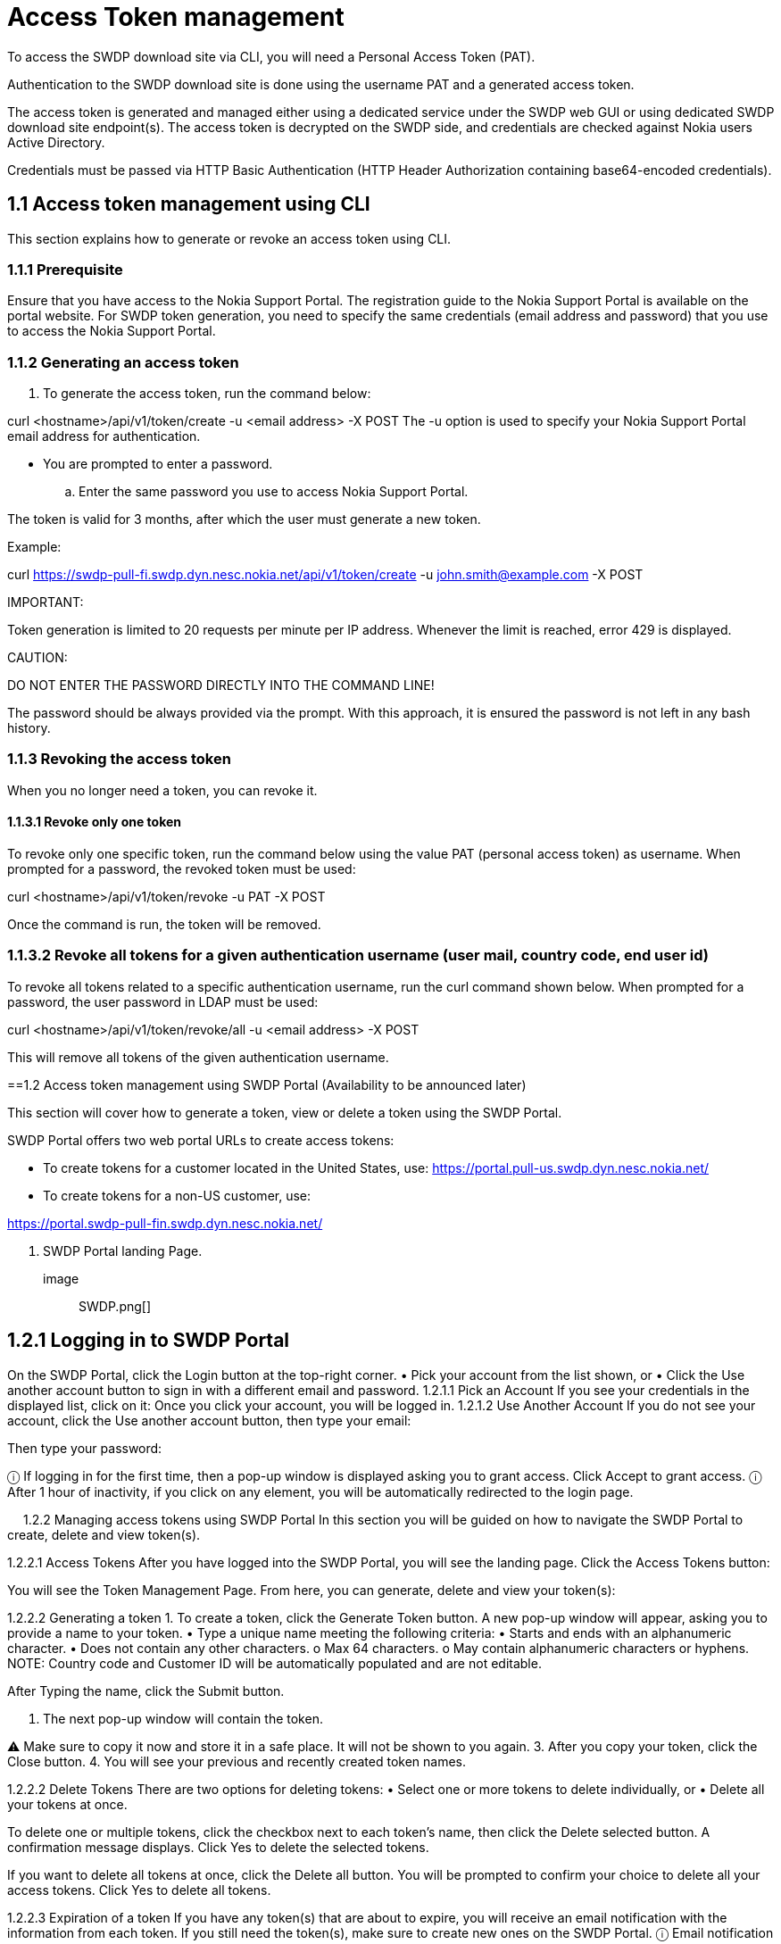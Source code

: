 = Access Token management


To access the SWDP download site via CLI, you will need a Personal Access Token (PAT). 

Authentication to the SWDP download site is done using the username PAT and a generated access token.

The access token is generated and managed either using a dedicated service under the SWDP web GUI or using dedicated SWDP download site endpoint(s). The access token is decrypted on the SWDP side, and credentials are checked against Nokia users Active Directory.


Credentials must be passed via HTTP Basic Authentication (HTTP Header Authorization containing base64-encoded credentials). 

== 1.1	Access token management using CLI

This section explains how to generate or revoke an access token using CLI.


=== 1.1.1	Prerequisite

Ensure that you have access to the Nokia Support Portal. The registration guide to the Nokia Support Portal is available on the portal website.
For SWDP token generation, you need to specify the same credentials (email address and password) that you use to access the Nokia Support Portal.

=== 1.1.2	Generating an access token


. To generate the access token, run the command below:

curl <hostname>/api/v1/token/create -u <email address> -X POST
The -u option is used to specify your Nokia Support Portal email address for authentication.


•	You are prompted to enter a password. 

.. Enter the same password you use to access Nokia Support Portal.

The token is valid for 3 months, after which the user must generate a new token.

Example:

curl https://swdp-pull-fi.swdp.dyn.nesc.nokia.net/api/v1/token/create -u john.smith@example.com -X POST


IMPORTANT:

Token generation is limited to 20 requests per minute per IP address. Whenever the limit is reached, error 429 is displayed. 

CAUTION:

DO NOT ENTER THE PASSWORD DIRECTLY INTO THE COMMAND LINE!

The password should be always provided via the prompt. With this approach, it is ensured the password is not left in any bash history.

=== 1.1.3	Revoking the access token 

When you no longer need a token, you can revoke it. 


==== 1.1.3.1	Revoke only one token


To revoke only one specific token, run the command below using the value PAT (personal access token) as username. When prompted for a password, the revoked token must be used:

curl <hostname>/api/v1/token/revoke -u PAT -X POST

Once the command is run, the token will be removed. 

=== 1.1.3.2	Revoke all tokens for a given authentication username (user mail, country code, end user id)

To revoke all tokens related to a specific authentication username, run the curl command shown below. When prompted for a password, the user password in LDAP must be used:

curl <hostname>/api/v1/token/revoke/all -u <email address> -X POST

This will remove all tokens of the given authentication username.

==1.2	Access   token management using SWDP Portal (Availability to be announced later)


This section will cover how to generate a token, view or delete a token using the SWDP Portal. 

SWDP Portal offers two web portal URLs to create access tokens:

•	To create tokens for a customer located in the United States, use: https://portal.pull-us.swdp.dyn.nesc.nokia.net/

•	To create tokens for a non-US customer, use: 

https://portal.swdp-pull-fin.swdp.dyn.nesc.nokia.net/

. SWDP Portal landing Page.
image:: SWDP.png[]


== 1.2.1	Logging in to SWDP Portal 

On the SWDP Portal, click the Login button at the top-right corner. 
•	Pick your account from the list shown, or 
•	Click the Use another account button to sign in with a different email and password.
1.2.1.1	Pick an Account
If you see your credentials in the displayed list, click on it:
Once you click your account, you will be logged in.
1.2.1.2	Use Another Account
If you do not see your account, click the Use another account button, then type your email:

Then type your password:

ⓘ	If logging in for the first time, then a pop-up window is displayed asking you to grant access. Click Accept to grant access.
ⓘ	After 1 hour of inactivity, if you click on any element, you will be automatically redirected to the login page.

 
1.2.2	Managing access tokens using SWDP Portal
In this section you will be guided on how to navigate the SWDP Portal to create, delete and view token(s).

1.2.2.1	Access Tokens
After you have logged into the SWDP Portal, you will see the landing page. Click the Access Tokens button:

You will see the Token Management Page. From here, you can generate, delete and view your token(s):

1.2.2.2	Generating a token
1.	To create a token, click the Generate Token button. 
A new pop-up window will appear, asking you to provide a name to your token. 
•	Type a unique name meeting the following criteria:
•	Starts and ends with an alphanumeric character.
•	Does not contain any other characters.
o	Max 64 characters.
o	May contain alphanumeric characters or hyphens.
NOTE: Country code and Customer ID will be automatically populated and are not editable.

After Typing the name, click the Submit button.

2.	The next pop-up window will contain the token. 


⚠	Make sure to copy it now and store it in a safe place. It will not be shown to you again.
3.	After you copy your token, click the Close button.
4.	You will see your previous and recently created token names.

1.2.2.2	Delete Tokens
There are two options for deleting tokens: 
•	Select one or more tokens to delete individually, or  
•	Delete all your tokens at once.

To delete one or multiple tokens, click the checkbox next to each token's name, then click the Delete selected button. A confirmation message displays. Click Yes to delete the selected tokens.

If you want to delete all tokens at once, click the Delete all button. You will be prompted to confirm your choice to delete all your access tokens. Click Yes to delete all tokens.

1.2.2.3	Expiration of a token
If you have any token(s) that are about to expire, you will receive an email notification with the information from each token. If you still need the token(s), make sure to create new ones on the SWDP Portal.
ⓘ	Email notification is set to two weeks, one week, one day and the day of expiration of the token. Expired tokens get deleted once the last notification is sent on day of expiration.

